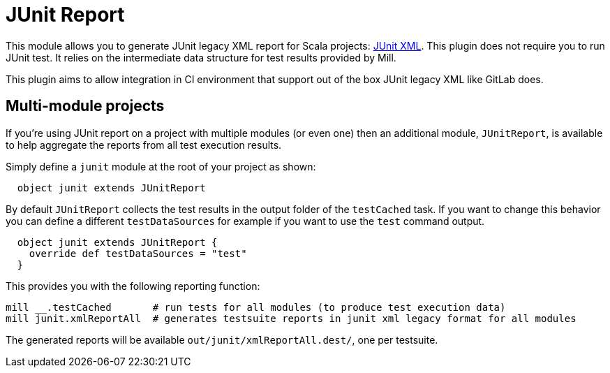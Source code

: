 = JUnit Report
:page-aliases: Plugin_JUnit_report.adoc


This module allows you to generate JUnit legacy XML report for Scala projects:
https://github.com/testmoapp/junitxml[JUnit XML]. This plugin does not require
you to run JUnit test. It relies on the intermediate data structure for test
results provided by Mill.

This plugin aims to allow integration in CI environment that support out of the
box JUnit legacy XML like GitLab does.

== Multi-module projects

If you're using JUnit report on a project with multiple modules (or even one) then
an additional module, `JUnitReport`, is available to help aggregate the reports from
all test execution results.

Simply define a `junit` module at the root of your project as shown:

[source,scala]
----
  object junit extends JUnitReport
----

By default `JUnitReport` collects the test results in the output folder of the
`testCached` task. If you want to change this behavior you can define a different
`testDataSources` for example if you want to use the `test` command output.

[source,scala]
----
  object junit extends JUnitReport {
    override def testDataSources = "test"
  }
----

This provides you with the following reporting function:

[source,bash]
----
mill __.testCached       # run tests for all modules (to produce test execution data)
mill junit.xmlReportAll  # generates testsuite reports in junit xml legacy format for all modules
----

The generated reports will be available `out/junit/xmlReportAll.dest/`, one per testsuite.
